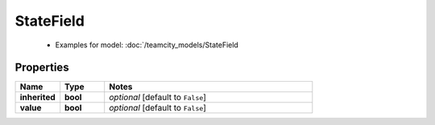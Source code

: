 StateField
#########

  + Examples for model: :doc:`/teamcity_models/StateField

Properties
----------
.. list-table::
   :widths: 15 15 70
   :header-rows: 1

   * - Name
     - Type
     - Notes
   * - **inherited**
     - **bool**
     - `optional` [default to ``False``]
   * - **value**
     - **bool**
     - `optional` [default to ``False``]


